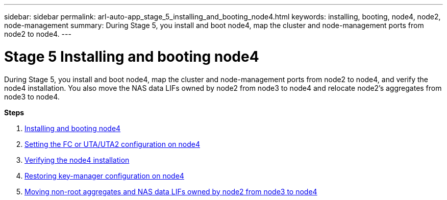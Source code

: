 ---
sidebar: sidebar
permalink: arl-auto-app_stage_5_installing_and_booting_node4.html
keywords: installing, booting, node4, node2, node-management
summary: During Stage 5, you install and boot node4, map the cluster and node-management ports from node2 to node4.
---

= Stage 5 Installing and booting node4
:hardbreaks:
:nofooter:
:icons: font
:linkattrs:
:imagesdir: ./media/

//
// This file was created with NDAC Version 2.0 (August 17, 2020)
//
// 2020-12-02 14:33:54.983598
//

[.lead]
During Stage 5, you install and boot node4, map the cluster and node-management ports from node2 to node4, and verify the node4 installation. You also move the NAS data LIFs owned by node2 from node3 to node4 and relocate node2's aggregates from node3 to node4.

*Steps*

. link:arl-auto-app_installing_and_booting_node4.html[Installing and booting node4]
. link:arl-auto-app_setting_the_fc_or_uta_uta2_configuration_on_node4.html[Setting the FC or UTA/UTA2 configuration on node4]
. link:arl-auto-app_verifying_the_node4_installation.html[Verifying the node4 installation]
. link:arl-auto-app_restoring_key-manager_configuration_on_node4.html[Restoring key-manager configuration on node4]
. link:arl-auto-app_moving_non-root_aggregates_and_nas_data_lifs_owned_by_node2_from_node3_to_node4.html[Moving non-root aggregates and NAS data LIFs owned by node2 from node3 to node4]

